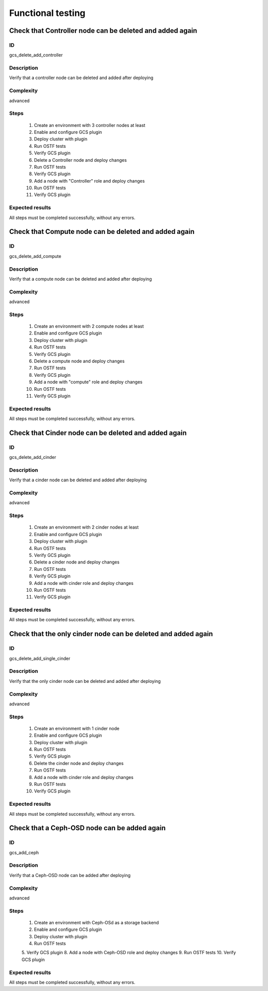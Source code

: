 ==================
Functional testing
==================


Check that Controller node can be deleted and added again
---------------------------------------------------------


ID
##

gcs_delete_add_controller


Description
###########

Verify that a controller node can be deleted and added after deploying


Complexity
##########

advanced


Steps
#####

    1. Create an environment with 3 controller nodes at least
    2. Enable and configure GCS plugin
    3. Deploy cluster with plugin
    4. Run OSTF tests
    5. Verify GCS plugin
    6. Delete a Controller node and deploy changes
    7. Run OSTF tests
    8. Verify GCS plugin
    9. Add a node with "Controller" role and deploy changes
    10. Run OSTF tests
    11. Verify GCS plugin



Expected results
################

All steps must be completed successfully, without any errors.


Check that Compute node can be deleted and added again
------------------------------------------------------


ID
##

gcs_delete_add_compute


Description
###########

Verify that a compute node can be deleted and added after deploying


Complexity
##########

advanced


Steps
#####

    1. Create an environment with 2 compute nodes at least
    2. Enable and configure GCS plugin
    3. Deploy cluster with plugin
    4. Run OSTF tests
    5. Verify GCS plugin
    6. Delete a compute node and deploy changes
    7. Run OSTF tests
    8. Verify GCS plugin
    9. Add a node with "compute" role and deploy changes
    10. Run OSTF tests
    11. Verify GCS plugin



Expected results
################

All steps must be completed successfully, without any errors.


Check that Cinder node can be deleted and added again
-----------------------------------------------------


ID
##

gcs_delete_add_cinder


Description
###########

Verify that a cinder node can be deleted and added after deploying


Complexity
##########

advanced


Steps
#####

    1. Create an environment with 2 cinder nodes at least
    2. Enable and configure GCS plugin
    3. Deploy cluster with plugin
    4. Run OSTF tests
    5. Verify GCS plugin
    6. Delete a cinder node and deploy changes
    7. Run OSTF tests
    8. Verify GCS plugin
    9. Add a node with cinder role and deploy changes
    10. Run OSTF tests
    11. Verify GCS plugin



Expected results
################

All steps must be completed successfully, without any errors.


Check that the only cinder node can be deleted and added again
--------------------------------------------------------------


ID
##

gcs_delete_add_single_cinder


Description
###########

Verify that the only cinder node can be deleted and added after deploying


Complexity
##########

advanced


Steps
#####

    1. Create an environment with 1 cinder node
    2. Enable and configure GCS plugin
    3. Deploy cluster with plugin
    4. Run OSTF tests
    5. Verify GCS plugin
    6. Delete the cinder node and deploy changes
    7. Run OSTF tests
    8. Add a node with cinder role and deploy changes
    9. Run OSTF tests
    10. Verify GCS plugin



Expected results
################

All steps must be completed successfully, without any errors.


Check that a Ceph-OSD node can be added again
---------------------------------------------


ID
##

gcs_add_ceph


Description
###########

Verify that a Ceph-OSD node can be added after deploying


Complexity
##########

advanced


Steps
#####

    1. Create an environment with Ceph-OSd as a storage backend
    2. Enable and configure GCS plugin
    3. Deploy cluster with plugin
    4. Run OSTF tests
    5. Verify GCS plugin
    8. Add a node with Ceph-OSD role and deploy changes
    9. Run OSTF tests
    10. Verify GCS plugin



Expected results
################

All steps must be completed successfully, without any errors.

